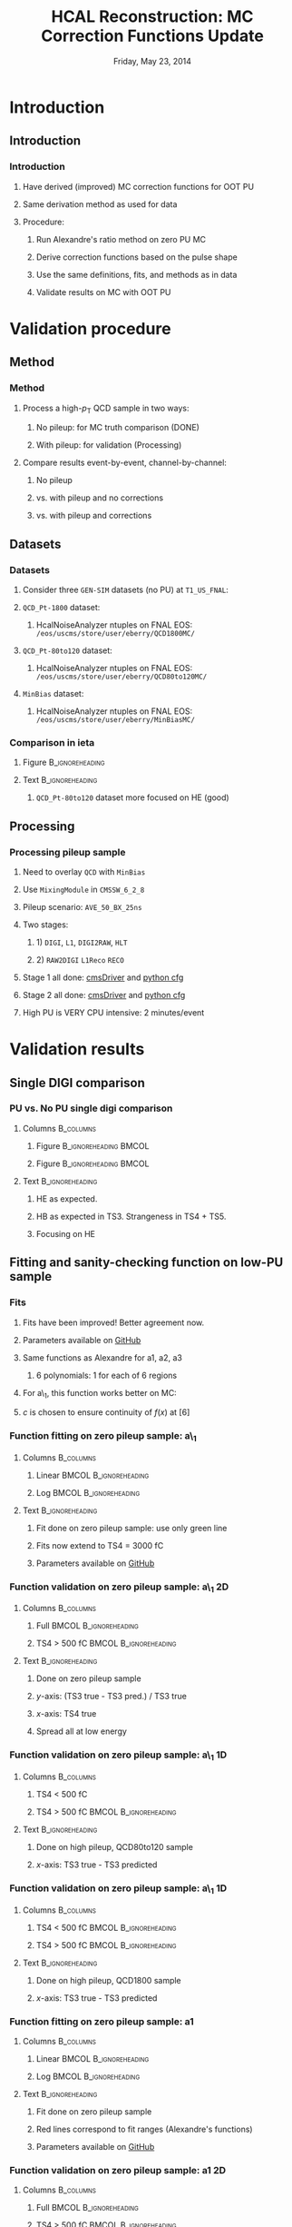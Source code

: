#+TITLE:     HCAL Reconstruction: \newline MC Correction Functions Update
#+EMAIL:     Edmund.A.Berry@cern.ch
#+DATE:      Friday, May 23, 2014
#+LANGUAGE:  en
#+OPTIONS:   H:3 num:t toc:nil \n:nil @:t ::t |:t ^:t -:t f:t *:t <:t
#+OPTIONS:   TeX:t LaTeX:t skip:nil d:nil todo:t pri:nil tags:not-in-toc
#+INFOJS_OPT: view:nil toc:nil ltoc:t mouse:underline buttons:0 path:http://orgmode.org/org-info.js
#+EXPORT_SELECT_TAGS: export
#+EXPORT_EXCLUDE_TAGS: noexport
#+LINK_UP:   
#+LINK_HOME: 
#+XSLT:
#+startup: beamer
#+LaTeX_CLASS: beamer
#+LaTeX_CLASS_OPTIONS: [bigger]
#+BEAMER_FRAME_LEVEL: 3
#+latex_header: \mode<beamer>{\usetheme[compress]{Berlin}}
#+latex_header: \usepackage{multirow}
#+latex_header: \input{tex/header.tex}
#+latex_header: \input{tex/macros.tex}
#+latex_header: \input{tex/toolbox.tex}
#+latex_header: \mode<beamer>{\usecolortheme{bear}}
#+latex_header: \mode<beamer>{\titlegraphic{\includegraphics[width=0.2\textwidth]{brown-logo}}}
#+latex_header: \institute[Brown University]{\inst{1} Brown University}
#+beamer_header_extra: \author[Edmund Berry]{\alert{Edmund Berry}\inst{1}}

* Introduction
** Introduction
*** Introduction
**** Have derived (\alert{improved}) MC correction functions for OOT PU
**** Same derivation method as used for data
**** Procedure:
***** Run Alexandre's ratio method on zero PU MC
***** Derive correction functions based on the pulse shape
***** Use the same definitions, fits, and methods as in data
***** \alert{Validate results on MC with OOT PU}
* Validation procedure
** Method
*** Method
**** Process a high-$p_{\text{T}}$ QCD sample in two ways:
***** No pileup: for MC truth comparison (DONE)
***** With pileup: for validation (Processing)
**** Compare results event-by-event, channel-by-channel:
***** No pileup
***** vs. with pileup and no corrections
***** vs. with pileup and corrections
** Datasets
*** Datasets
**** Consider three \texttt{GEN-SIM} datasets (no PU) at \texttt{T1\_US\_FNAL}:
#+BEGIN_LaTeX
\resizebox{0.9\textwidth}{!}{
\begin{tabular}{l|l}
\hline\hline
Dataset & Production release \\
\hline\hline
\texttt{/MinBias\_TuneZ2star\_13TeV-pythia6/Summer13-START53\_V7C-v1/GEN-SIM} & \texttt{CMSSW\_5\_3\_10\_patch2} \\
\texttt{/QCD\_Pt-1800\_TuneZ2star\_13TeV\_pythia6/Fall13-POSTLS162\_V1-v1/GEN-SIM} & \texttt{CMSSW\_6\_2\_0\_patch1} \\
\texttt{/QCD\_Pt-80to120\_TuneZ2star\_13TeV\_pythia6/Fall13-POSTLS162\_V1-v1/GEN-SIM} & \texttt{CMSSW\_6\_2\_0\_patch1} \\
\hline\hline
\end{tabular}
}
#+END_LaTeX
**** \texttt{QCD\_Pt-1800} dataset:
***** HcalNoiseAnalyzer ntuples on FNAL EOS: \texttt{/eos/uscms/store/user/eberry/QCD1800MC/}
**** \texttt{QCD\_Pt-80to120} dataset:
***** HcalNoiseAnalyzer ntuples on FNAL EOS: \texttt{/eos/uscms/store/user/eberry/QCD80to120MC/}
**** \texttt{MinBias} dataset:
***** HcalNoiseAnalyzer ntuples on FNAL EOS: \texttt{/eos/uscms/store/user/eberry/MinBiasMC/}
*** Comparison in ieta
**** Figure                                              :B_ignoreheading:
:PROPERTIES:
:BEAMER_env: ignoreheading
:END:
#+BEGIN_LaTeX
\centering
#+END_LaTeX
#+ATTR_LATEX: width=0.8\textwidth
[[file:fig/ieta_comparison_scaled.png]]
**** Text                                                :B_ignoreheading:
:PROPERTIES:
:BEAMER_env: ignoreheading
:END:
***** \texttt{QCD\_Pt-80to120} dataset more focused on HE (good)
** Processing
*** Processing pileup sample
**** Need to overlay \texttt{QCD} with \texttt{MinBias}
**** Use \texttt{MixingModule} in \texttt{CMSSW\_6\_2\_8}
**** Pileup scenario: \texttt{AVE\_50\_BX\_25ns}
**** Two stages:
***** 1) \texttt{DIGI}, \texttt{L1}, \texttt{DIGI2RAW}, \texttt{HLT}
***** 2) \texttt{RAW2DIGI} \texttt{L1Reco} \texttt{RECO}
**** Stage 1 all done: [[https://github.com/edmundaberry/HcalReco/blob/master/test/hcalNoise_fromGEN-SIM_toGEN-SIM-RAW_62X_withMixer_cmsDriver.sh][\alert{cmsDriver}]] and [[https://github.com/edmundaberry/HcalReco/blob/master/test/hcalNoise_fromGEN-SIM_toGEN-SIM-RAW_62X_withMixer_cfg.py][\alert{python cfg}]]
**** Stage 2 all done: [[https://github.com/edmundaberry/HcalReco/blob/master/test/hcalNoise_fromGEN-SIM-RAW_62X_cmsDriver.sh][\alert{cmsDriver}]] and [[https://github.com/edmundaberry/HcalReco/blob/master/test/hcalNoise_fromGEN-SIM-RAW_62X_cfg.py][\alert{python cfg}]]
**** High PU is \alert{VERY} CPU intensive: 2 minutes/event
* Validation results
** Single DIGI comparison
*** PU vs. No PU single digi comparison
**** Columns                                                   :B_columns:
:PROPERTIES:
:BEAMER_env: columns
:END:
***** Figure                                      :B_ignoreheading:BMCOL:
:PROPERTIES:
:BEAMER_env: ignoreheading
:BEAMER_col: 0.55
:END:
#+BEGIN_LaTeX
\centering
single DIGI comparison: HB
#+END_LaTeX
#+ATTR_LATEX: width=\textwidth
[[file:fig_old/pulse_QCD1800MC_PU_vs_NoPU.png]]
***** Figure                                      :B_ignoreheading:BMCOL:
:PROPERTIES:
:BEAMER_env: ignoreheading
:BEAMER_col: 0.55
:END:
#+BEGIN_LaTeX
\centering
single DIGI comparison: HE
#+END_LaTeX
#+ATTR_LATEX: width=\textwidth
[[file:fig_old/pulse_QCD1800MC_PU_vs_NoPU_HE.png]]
**** Text                                                :B_ignoreheading:
:PROPERTIES:
:BEAMER_env: ignoreheading
:END:
***** HE as expected.
***** HB as expected in TS3.  Strangeness in TS4 + TS5.
***** \alert{Focusing on HE}
** Fitting and sanity-checking function on low-PU sample
*** Fits
**** Fits have been improved! Better agreement now.
**** Parameters available on [[https://github.com/edmundaberry/HcalReco/blob/master/analysis/src/fitResults.C][\alert{GitHub}]]
**** Same functions as Alexandre for a1, a2, a3
***** 6 polynomials: 1 for each of 6 regions
**** For a\_1, this function works better on MC:
#+BEGIN_LaTeX
\centering
\begin{tabular}{cl}
if $x < [6]$: & $f(x) = [0] \cdot \text{Exp}([1] + [2] \cdot x) + [3] + [4] \cdot x$ \\
if $x > [6]$: & $f(x) = [5] \cdot ( x - [6] ) + c $\\
\end{tabular}
#+END_LaTeX
**** $c$ is chosen to ensure continuity of $f(x)$ at $[6]$
*** Function fitting on zero pileup sample: a\_1
**** Columns                                                   :B_columns:
:PROPERTIES:
:BEAMER_env: columns
:END:
***** Linear                                          :BMCOL:B_ignoreheading:
:PROPERTIES:
:BEAMER_col: 0.55
:BEAMER_env: ignoreheading
:END:
#+BEGIN_LaTeX
\centering
Fit of a\_1 in HB (lin)
#+END_LaTeX
#+ATTR_LATEX: width=\textwidth
[[file:fig/a0_ring0_lin.png]]
***** Log                                             :BMCOL:B_ignoreheading:
:PROPERTIES:
:BEAMER_col: 0.55
:BEAMER_env: ignoreheading
:END:
#+BEGIN_LaTeX
\centering
Fit of a\_1 in HB (log)
#+END_LaTeX
#+ATTR_LATEX: width=\textwidth
[[file:fig/a0_ring0_log.png]]
**** Text                                                :B_ignoreheading:
:PROPERTIES:
:BEAMER_env: ignoreheading
:END:
***** Fit done on zero pileup sample: \alert{use only green line}
***** Fits now extend to TS4 = \alert{3000 fC}
***** Parameters available on [[https://github.com/edmundaberry/HcalReco/blob/master/analysis/src/fitResults.C][\alert{GitHub}]]
*** Function validation on zero pileup sample: a\_1 2D
**** Columns                                                   :B_columns:
:PROPERTIES:
:BEAMER_env: columns
:END:
***** Full                                            :BMCOL:B_ignoreheading:
:PROPERTIES:
:BEAMER_col: 0.55
:BEAMER_env: ignoreheading
:END:
#+BEGIN_LaTeX
\centering
Validation of a\_1 in HB \\ (TS4 > 0 fC)
#+END_LaTeX
#+ATTR_LATEX: width=0.8\textwidth
[[file:fig/crosscheck_a0_0.png]]
***** TS4 > 500 fC                                    :BMCOL:B_ignoreheading:
:PROPERTIES:
:BEAMER_col: 0.55
:BEAMER_env: ignoreheading
:END:
#+BEGIN_LaTeX
\centering
Validation of a\_1 in HB \\ (TS4 > 500 fC)
#+END_LaTeX
#+ATTR_LATEX: width=0.8\textwidth
[[file:fig/crosscheck_over500_a0_0.png]]
**** Text                                                :B_ignoreheading:
:PROPERTIES:
:BEAMER_env: ignoreheading
:END:
***** Done on zero pileup sample
***** $y$-axis: (TS3 true - TS3 pred.) / TS3 true
***** $x$-axis: TS4 true
***** Spread all at low energy
*** Function validation on zero pileup sample: a\_1 1D
**** Columns                                                   :B_columns:
:PROPERTIES:
:BEAMER_env: columns
:END:
***** TS4 < 500 fC
:PROPERTIES:
:BEAMER_col: 0.55
:BEAMER_env: ignoreheading
:END:
#+BEGIN_LaTeX
\centering
Validation of a\_1 in HB \\ (TS4 < 50 fC)
#+END_LaTeX
#+ATTR_LATEX: width=\textwidth
[[file:fig/crosscheck_1D_sample80to120_a0_under50_ring0.png]]
***** TS4 > 500 fC                                    :BMCOL:B_ignoreheading:
:PROPERTIES:
:BEAMER_col: 0.55
:BEAMER_env: ignoreheading
:END:
#+BEGIN_LaTeX
\centering
Validation of a\_1 in HB \\ (TS4 > 50 fC)
#+END_LaTeX
#+ATTR_LATEX: width=\textwidth
[[file:fig/crosscheck_1D_sample80to120_a0_over50_ring0.png]]
**** Text                                                :B_ignoreheading:
:PROPERTIES:
:BEAMER_env: ignoreheading
:END:
***** Done on high pileup, \alert{QCD80to120} sample 
***** $x$-axis: TS3 true - TS3 predicted
*** Function validation on zero pileup sample: a\_1 1D
**** Columns                                                   :B_columns:
:PROPERTIES:
:BEAMER_env: columns
:END:
***** TS4 < 500 fC                                    :BMCOL:B_ignoreheading:
:PROPERTIES:
:BEAMER_col: 0.55
:BEAMER_env: ignoreheading
:END:
#+BEGIN_LaTeX
\centering
Validation of a\_1 in HB \\ (TS4 < 500 fC)
#+END_LaTeX
#+ATTR_LATEX: width=\textwidth
[[file:fig/crosscheck_1D_sample1800_a0_under500_ring0.png]]
***** TS4 > 500 fC                                    :BMCOL:B_ignoreheading:
:PROPERTIES:
:BEAMER_col: 0.55
:BEAMER_env: ignoreheading
:END:
#+BEGIN_LaTeX
\centering
Validation of a\_1 in HB \\ (TS4 > 500 fC)
#+END_LaTeX
#+ATTR_LATEX: width=\textwidth
[[file:fig/crosscheck_1D_sample1800_a0_over500_ring0.png]]
**** Text                                                :B_ignoreheading:
:PROPERTIES:
:BEAMER_env: ignoreheading
:END:
***** Done on high pileup, \alert{QCD1800} sample 
***** $x$-axis: TS3 true - TS3 predicted
*** Function fitting on zero pileup sample: a1
**** Columns                                                   :B_columns:
:PROPERTIES:
:BEAMER_env: columns
:END:
***** Linear                                          :BMCOL:B_ignoreheading:
:PROPERTIES:
:BEAMER_col: 0.55
:BEAMER_env: ignoreheading
:END:
#+BEGIN_LaTeX
\centering
Fit of a1 in HB (lin)
#+END_LaTeX
#+ATTR_LATEX: width=\textwidth
[[file:fig/a1_ring0_lin.png]]
***** Log                                             :BMCOL:B_ignoreheading:
:PROPERTIES:
:BEAMER_col: 0.55
:BEAMER_env: ignoreheading
:END:
#+BEGIN_LaTeX
\centering
Fit of a1 in HB (log)
#+END_LaTeX
#+ATTR_LATEX: width=\textwidth
[[file:fig/a1_ring0_log.png]]
**** Text                                                :B_ignoreheading:
:PROPERTIES:
:BEAMER_env: ignoreheading
:END:
***** Fit done on zero pileup sample
***** Red lines correspond to fit ranges (Alexandre's functions)
***** Parameters available on [[https://github.com/edmundaberry/HcalReco/blob/master/analysis/src/fitResults.C][\alert{GitHub}]]
*** Function validation on zero pileup sample: a1 2D
**** Columns                                                   :B_columns:
:PROPERTIES:
:BEAMER_env: columns
:END:
***** Full                                            :BMCOL:B_ignoreheading:
:PROPERTIES:
:BEAMER_col: 0.55
:BEAMER_env: ignoreheading
:END:
#+BEGIN_LaTeX
\centering
Validation of a1 in HB \\ (TS4 > 0 fC)
#+END_LaTeX
#+ATTR_LATEX: width=0.8\textwidth
[[file:fig/crosscheck_a1_0.png]]
***** TS4 > 500 fC                                    :BMCOL:B_ignoreheading:
:PROPERTIES:
:BEAMER_col: 0.55
:BEAMER_env: ignoreheading
:END:
#+BEGIN_LaTeX
\centering
Validation of a1 in HB \\ (TS4 > 500 fC)
#+END_LaTeX
#+ATTR_LATEX: width=0.8\textwidth
[[file:fig/crosscheck_over500_a1_0.png]]
**** Text                                                :B_ignoreheading:
:PROPERTIES:
:BEAMER_env: ignoreheading
:END:
***** Done on zero pileup sample
***** $y$-axis: (TS5 true - TS5 pred.) / TS5 true
***** $x$-axis: TS4 true
***** Better performance than a\_1
*** Function validation on zero pileup sample: a1 1D
**** Columns                                                   :B_columns:
:PROPERTIES:
:BEAMER_env: columns
:END:
***** TS4 < 500 fC
:PROPERTIES:
:BEAMER_col: 0.55
:BEAMER_env: ignoreheading
:END:
#+BEGIN_LaTeX
\centering
Validation of a1 in HB \\ (TS4 < 50 fC)
#+END_LaTeX
#+ATTR_LATEX: width=\textwidth
[[file:fig/crosscheck_1D_sample80to120_a1_under50_ring0.png]]
***** TS4 > 500 fC                                    :BMCOL:B_ignoreheading:
:PROPERTIES:
:BEAMER_col: 0.55
:BEAMER_env: ignoreheading
:END:
#+BEGIN_LaTeX
\centering
Validation of a1 in HB \\ (TS4 > 50 fC)
#+END_LaTeX
#+ATTR_LATEX: width=\textwidth
[[file:fig/crosscheck_1D_sample80to120_a1_over50_ring0.png]]
**** Text                                                :B_ignoreheading:
:PROPERTIES:
:BEAMER_env: ignoreheading
:END:
***** Done on high pileup, \alert{QCD80to120} sample 
***** $x$-axis: TS5 true - TS5 predicted
*** Function validation on zero pileup sample: a1 1D
**** Columns                                                   :B_columns:
:PROPERTIES:
:BEAMER_env: columns
:END:
***** TS4 < 500 fC                                    :BMCOL:B_ignoreheading:
:PROPERTIES:
:BEAMER_col: 0.55
:BEAMER_env: ignoreheading
:END:
#+BEGIN_LaTeX
\centering
Validation of a1 in HB \\ (TS4 < 500 fC)
#+END_LaTeX
#+ATTR_LATEX: width=\textwidth
[[file:fig/crosscheck_1D_sample1800_a1_under500_ring0.png]]
***** TS4 > 500 fC                                    :BMCOL:B_ignoreheading:
:PROPERTIES:
:BEAMER_col: 0.55
:BEAMER_env: ignoreheading
:END:
#+BEGIN_LaTeX
\centering
Validation of a1 in HB \\ (TS4 > 500 fC)
#+END_LaTeX
#+ATTR_LATEX: width=\textwidth
[[file:fig/crosscheck_1D_sample1800_a1_over500_ring0.png]]
**** Text                                                :B_ignoreheading:
:PROPERTIES:
:BEAMER_env: ignoreheading
:END:
***** Done on high pileup, \alert{QCD1800} sample 
***** $x$-axis: TS5 true - TS5 predicted
*** Function fitting on zero pileup sample: a2
**** Columns                                                   :B_columns:
:PROPERTIES:
:BEAMER_env: columns
:END:
***** Linear                                          :BMCOL:B_ignoreheading:
:PROPERTIES:
:BEAMER_col: 0.55
:BEAMER_env: ignoreheading
:END:
#+BEGIN_LaTeX
\centering
Fit of a2 in HB (lin)
#+END_LaTeX
#+ATTR_LATEX: width=\textwidth
[[file:fig/a2_ring0_lin.png]]
***** Log                                             :BMCOL:B_ignoreheading:
:PROPERTIES:
:BEAMER_col: 0.55
:BEAMER_env: ignoreheading
:END:
#+BEGIN_LaTeX
\centering
Fit of a2 in HB (log)
#+END_LaTeX
#+ATTR_LATEX: width=\textwidth
[[file:fig/a2_ring0_log.png]]
**** Text                                                :B_ignoreheading:
:PROPERTIES:
:BEAMER_env: ignoreheading
:END:
***** Fit done on zero pileup sample
***** Red lines correspond to fit ranges (Alexandre's functions)
***** Parameters available on [[https://github.com/edmundaberry/HcalReco/blob/master/analysis/src/fitResults.C][\alert{GitHub}]]
*** Function validation on zero pileup sample: a2 2D
**** Columns                                                   :B_columns:
:PROPERTIES:
:BEAMER_env: columns
:END:
***** Full                                            :BMCOL:B_ignoreheading:
:PROPERTIES:
:BEAMER_col: 0.55
:BEAMER_env: ignoreheading
:END:
#+BEGIN_LaTeX
\centering
Validation of a2 in HB \\ (TS4 > 0 fC)
#+END_LaTeX
#+ATTR_LATEX: width=0.8\textwidth
[[file:fig/crosscheck_a2_0.png]]
***** TS4 > 500 fC                                    :BMCOL:B_ignoreheading:
:PROPERTIES:
:BEAMER_col: 0.55
:BEAMER_env: ignoreheading
:END:
#+BEGIN_LaTeX
\centering
Validation of a2 in HB \\ (TS4 > 500 fC)
#+END_LaTeX
#+ATTR_LATEX: width=0.8\textwidth
[[file:fig/crosscheck_over500_a2_0.png]]
**** Text                                                :B_ignoreheading:
:PROPERTIES:
:BEAMER_env: ignoreheading
:END:
***** Done on zero pileup sample
***** $y$-axis: (TS6 true - TS6 pred.) / TS6 true
***** $x$-axis: TS4 true
***** Better performance than a\_1
*** Function validation on zero pileup sample: a2 1D
**** Columns                                                   :B_columns:
:PROPERTIES:
:BEAMER_env: columns
:END:
***** TS4 < 500 fC
:PROPERTIES:
:BEAMER_col: 0.55
:BEAMER_env: ignoreheading
:END:
#+BEGIN_LaTeX
\centering
Validation of a2 in HB \\ (TS4 < 50 fC)
#+END_LaTeX
#+ATTR_LATEX: width=\textwidth
[[file:fig/crosscheck_1D_sample80to120_a2_under50_ring0.png]]
***** TS4 > 500 fC                                    :BMCOL:B_ignoreheading:
:PROPERTIES:
:BEAMER_col: 0.55
:BEAMER_env: ignoreheading
:END:
#+BEGIN_LaTeX
\centering
Validation of a2 in HB \\ (TS4 > 50 fC)
#+END_LaTeX
#+ATTR_LATEX: width=\textwidth
[[file:fig/crosscheck_1D_sample80to120_a2_over50_ring0.png]]
**** Text                                                :B_ignoreheading:
:PROPERTIES:
:BEAMER_env: ignoreheading
:END:
***** Done on high pileup, \alert{QCD80to120} sample 
***** $x$-axis: TS6 true - TS6 predicted
*** Function validation on zero pileup sample: a2 1D
**** Columns                                                   :B_columns:
:PROPERTIES:
:BEAMER_env: columns
:END:
***** TS4 < 500 fC                                    :BMCOL:B_ignoreheading:
:PROPERTIES:
:BEAMER_col: 0.55
:BEAMER_env: ignoreheading
:END:
#+BEGIN_LaTeX
\centering
Validation of a2 in HB \\ (TS4 < 500 fC)
#+END_LaTeX
#+ATTR_LATEX: width=\textwidth
[[file:fig/crosscheck_1D_sample1800_a2_under500_ring0.png]]
***** TS4 > 500 fC                                    :BMCOL:B_ignoreheading:
:PROPERTIES:
:BEAMER_col: 0.55
:BEAMER_env: ignoreheading
:END:
#+BEGIN_LaTeX
\centering
Validation of a2 in HB \\ (TS4 > 500 fC)
#+END_LaTeX
#+ATTR_LATEX: width=\textwidth
[[file:fig/crosscheck_1D_sample1800_a2_over500_ring0.png]]
**** Text                                                :B_ignoreheading:
:PROPERTIES:
:BEAMER_env: ignoreheading
:END:
***** Done on high pileup, \alert{QCD1800} sample 
***** $x$-axis: TS6 true - TS6 predicted
*** Function fitting on zero pileup sample: a3 2D
**** Columns                                                   :B_columns:
:PROPERTIES:
:BEAMER_env: columns
:END:
***** Linear                                          :BMCOL:B_ignoreheading:
:PROPERTIES:
:BEAMER_col: 0.55
:BEAMER_env: ignoreheading
:END:
#+BEGIN_LaTeX
\centering
Fit of a3 in HB (lin)
#+END_LaTeX
#+ATTR_LATEX: width=\textwidth
[[file:fig/a3_ring0_lin.png]]
***** Log                                             :BMCOL:B_ignoreheading:
:PROPERTIES:
:BEAMER_col: 0.55
:BEAMER_env: ignoreheading
:END:
#+BEGIN_LaTeX
\centering
Fit of a3 in HB (log)
#+END_LaTeX
#+ATTR_LATEX: width=\textwidth
[[file:fig/a3_ring0_log.png]]
**** Text                                                :B_ignoreheading:
:PROPERTIES:
:BEAMER_env: ignoreheading
:END:
***** Fit done on zero pileup sample
***** Red lines correspond to fit ranges (Alexandre's functions)
***** Parameters available on [[https://github.com/edmundaberry/HcalReco/blob/master/analysis/src/fitResults.C][\alert{GitHub}]]
*** Function validation on zero pileup sample: a3 1D
**** Columns                                                   :B_columns:
:PROPERTIES:
:BEAMER_env: columns
:END:
***** TS4 < 500 fC
:PROPERTIES:
:BEAMER_col: 0.55
:BEAMER_env: ignoreheading
:END:
#+BEGIN_LaTeX
\centering
Validation of a3 in HB \\ (TS4 < 50 fC)
#+END_LaTeX
#+ATTR_LATEX: width=\textwidth
[[file:fig/crosscheck_1D_sample80to120_a3_under50_ring0.png]]
***** TS4 > 500 fC                                    :BMCOL:B_ignoreheading:
:PROPERTIES:
:BEAMER_col: 0.55
:BEAMER_env: ignoreheading
:END:
#+BEGIN_LaTeX
\centering
Validation of a3 in HB \\ (TS4 > 50 fC)
#+END_LaTeX
#+ATTR_LATEX: width=\textwidth
[[file:fig/crosscheck_1D_sample80to120_a3_over50_ring0.png]]
**** Text                                                :B_ignoreheading:
:PROPERTIES:
:BEAMER_env: ignoreheading
:END:
***** Done on high pileup, \alert{QCD80to120} sample 
***** $x$-axis: TS7 true - TS7 predicted
*** Function validation on zero pileup sample: a3 1D
**** Columns                                                   :B_columns:
:PROPERTIES:
:BEAMER_env: columns
:END:
***** TS4 < 500 fC                                    :BMCOL:B_ignoreheading:
:PROPERTIES:
:BEAMER_col: 0.55
:BEAMER_env: ignoreheading
:END:
#+BEGIN_LaTeX
\centering
Validation of a3 in HB \\ (TS4 < 500 fC)
#+END_LaTeX
#+ATTR_LATEX: width=\textwidth
[[file:fig/crosscheck_1D_sample1800_a3_under500_ring0.png]]
***** TS4 > 500 fC                                    :BMCOL:B_ignoreheading:
:PROPERTIES:
:BEAMER_col: 0.55
:BEAMER_env: ignoreheading
:END:
#+BEGIN_LaTeX
\centering
Validation of a3 in HB \\ (TS4 > 500 fC)
#+END_LaTeX
#+ATTR_LATEX: width=\textwidth
[[file:fig/crosscheck_1D_sample1800_a3_over500_ring0.png]]
**** Text                                                :B_ignoreheading:
:PROPERTIES:
:BEAMER_env: ignoreheading
:END:
***** Done on high pileup, \alert{QCD1800} sample 
***** $x$-axis: TS7 true - TS7 predicted

** Validating on high-PU sample
*** Results in HB: 2D
**** Columns                                                   :B_columns:
:PROPERTIES:
:BEAMER_env: columns
:END:
***** Figure                                      :B_ignoreheading:BMCOL:
:PROPERTIES:
:BEAMER_env: ignoreheading
:BEAMER_col: 0.55
:END:
#+BEGIN_LaTeX
\centering
No correction applied
#+END_LaTeX
#+ATTR_LATEX: width=0.8\textwidth
[[file:fig/delta_uncorrected_QCD80to120_ring_0.png]]
***** Figure                                      :B_ignoreheading:BMCOL:
:PROPERTIES:
:BEAMER_env: ignoreheading
:BEAMER_col: 0.55
:END:
#+BEGIN_LaTeX
\centering
With correction applied
#+END_LaTeX
#+ATTR_LATEX: width=0.8\textwidth
[[file:fig/delta_corrected_QCD80to120_ring_0.png]]
**** Text                                                :B_ignoreheading:
:PROPERTIES:
:BEAMER_env: ignoreheading
:END:
***** Done on high pileup, \alert{QCD80to120} sample 
***** $y$-axis: (TS45 true - TS45 pred.) / TS45 true
***** $x$-axis: TS45 true
*** Results in HB: 2D
**** Columns                                                   :B_columns:
:PROPERTIES:
:BEAMER_env: columns
:END:
***** Figure                                      :B_ignoreheading:BMCOL:
:PROPERTIES:
:BEAMER_env: ignoreheading
:BEAMER_col: 0.55
:END:
#+BEGIN_LaTeX
\centering
No correction applied
#+END_LaTeX
#+ATTR_LATEX: width=0.8\textwidth
[[file:fig/delta_uncorrected_QCD1800_ring_0.png]]
***** Figure                                      :B_ignoreheading:BMCOL:
:PROPERTIES:
:BEAMER_env: ignoreheading
:BEAMER_col: 0.55
:END:
#+BEGIN_LaTeX
\centering
With correction applied
#+END_LaTeX
#+ATTR_LATEX: width=0.8\textwidth
[[file:fig/delta_corrected_QCD1800_ring_0.png]]
**** Text                                                :B_ignoreheading:
:PROPERTIES:
:BEAMER_env: ignoreheading
:END:
***** Done on high pileup, \alert{QCD1800} sample 
***** $y$-axis: (TS45 true - TS45 pred.) / TS45 true
***** $x$-axis: TS45 true
*** Results in HB: 1D
**** Columns                                                   :B_columns:
:PROPERTIES:
:BEAMER_env: columns
:END:
***** Figure                                      :B_ignoreheading:BMCOL:
:PROPERTIES:
:BEAMER_env: ignoreheading
:BEAMER_col: 0.55
:END:
#+BEGIN_LaTeX
\centering
TS4 < 50 fC
#+END_LaTeX
#+ATTR_LATEX: width=\textwidth
[[file:fig/correction_comparison_1D_sample80to120_under50_ring0.png]]
***** Figure                                      :B_ignoreheading:BMCOL:
:PROPERTIES:
:BEAMER_env: ignoreheading
:BEAMER_col: 0.55
:END:
#+BEGIN_LaTeX
\centering
TS4 > 50 fC
#+END_LaTeX
#+ATTR_LATEX: width=\textwidth
[[file:fig/correction_comparison_1D_sample80to120_over50_ring0.png]]
**** Text                                                :B_ignoreheading:
:PROPERTIES:
:BEAMER_env: ignoreheading
:END:
***** Done on high pileup, \alert{QCD80to120} sample 
***** $x$-axis: TS45 true - TS45 pred, $y$-axis: Entries
***** Corrections make little difference in the barrel
*** Results in HB: 1D
**** Columns                                                   :B_columns:
:PROPERTIES:
:BEAMER_env: columns
:END:
***** Figure                                      :B_ignoreheading:BMCOL:
:PROPERTIES:
:BEAMER_env: ignoreheading
:BEAMER_col: 0.55
:END:
#+BEGIN_LaTeX
\centering
TS4 < 500 fC
#+END_LaTeX
#+ATTR_LATEX: width=\textwidth
[[file:fig/correction_comparison_1D_sample1800_under500_ring0.png]]
***** Figure                                      :B_ignoreheading:BMCOL:
:PROPERTIES:
:BEAMER_env: ignoreheading
:BEAMER_col: 0.55
:END:
#+BEGIN_LaTeX
\centering
TS4 > 500 fC
#+END_LaTeX
#+ATTR_LATEX: width=\textwidth
[[file:fig/correction_comparison_1D_sample1800_over500_ring0.png]]
**** Text                                                :B_ignoreheading:
:PROPERTIES:
:BEAMER_env: ignoreheading
:END:
***** Done on high pileup, \alert{QCD1800} sample 
***** $x$-axis: TS45 true - TS45 pred, $y$-axis: Entries
***** Corrections make little difference in the barrel
*** Results in HE 17-20: 2D
**** Columns                                                   :B_columns:
:PROPERTIES:
:BEAMER_env: columns
:END:
***** Figure                                      :B_ignoreheading:BMCOL:
:PROPERTIES:
:BEAMER_env: ignoreheading
:BEAMER_col: 0.55
:END:
#+BEGIN_LaTeX
\centering
No correction applied
#+END_LaTeX
#+ATTR_LATEX: width=0.8\textwidth
[[file:fig/delta_uncorrected_QCD80to120_ring_1.png]]
***** Figure                                      :B_ignoreheading:BMCOL:
:PROPERTIES:
:BEAMER_env: ignoreheading
:BEAMER_col: 0.55
:END:
#+BEGIN_LaTeX
\centering
With correction applied
#+END_LaTeX
#+ATTR_LATEX: width=0.8\textwidth
[[file:fig/delta_corrected_QCD80to120_ring_1.png]]
**** Text                                                :B_ignoreheading:
:PROPERTIES:
:BEAMER_env: ignoreheading
:END:
***** Done on high pileup, \alert{QCD80to120} sample 
***** $y$-axis: (TS45 true - TS45 pred.) / TS45 true
***** $x$-axis: TS45 true

*** Results in HE 17-20: 2D
**** Columns                                                   :B_columns:
:PROPERTIES:
:BEAMER_env: columns
:END:
***** Figure                                      :B_ignoreheading:BMCOL:
:PROPERTIES:
:BEAMER_env: ignoreheading
:BEAMER_col: 0.55
:END:
#+BEGIN_LaTeX
\centering
No correction applied
#+END_LaTeX
#+ATTR_LATEX: width=0.8\textwidth
[[file:fig/delta_uncorrected_QCD1800_ring_1.png]]
***** Figure                                      :B_ignoreheading:BMCOL:
:PROPERTIES:
:BEAMER_env: ignoreheading
:BEAMER_col: 0.55
:END:
#+BEGIN_LaTeX
\centering
With correction applied
#+END_LaTeX
#+ATTR_LATEX: width=0.8\textwidth
[[file:fig/delta_corrected_QCD1800_ring_1.png]]
**** Text                                                :B_ignoreheading:
:PROPERTIES:
:BEAMER_env: ignoreheading
:END:
***** Done on high pileup, \alert{QCD1800} sample 
***** $y$-axis: (TS45 true - TS45 pred.) / TS45 true
***** $x$-axis: TS45 true

*** Results in HE 17-20: 1D
**** Columns                                                   :B_columns:
:PROPERTIES:
:BEAMER_env: columns
:END:
***** Figure                                      :B_ignoreheading:BMCOL:
:PROPERTIES:
:BEAMER_env: ignoreheading
:BEAMER_col: 0.55
:END:
#+BEGIN_LaTeX
\centering
TS4 < 50 fC
#+END_LaTeX
#+ATTR_LATEX: width=\textwidth
[[file:fig/correction_comparison_1D_sample80to120_under50_ring1.png]]
***** Figure                                      :B_ignoreheading:BMCOL:
:PROPERTIES:
:BEAMER_env: ignoreheading
:BEAMER_col: 0.55
:END:
#+BEGIN_LaTeX
\centering
TS4 > 50 fC
#+END_LaTeX
#+ATTR_LATEX: width=\textwidth
[[file:fig/correction_comparison_1D_sample80to120_over50_ring1.png]]
**** Text                                                :B_ignoreheading:
:PROPERTIES:
:BEAMER_env: ignoreheading
:END:
***** Done on high pileup, \alert{QCD80to120} sample 
***** $x$-axis: TS45 true - TS45 pred, $y$-axis: Entries
***** Start to see effect of corrections in the low-eta endcap
*** Results in HE 17-20: 1D
**** Columns                                                   :B_columns:
:PROPERTIES:
:BEAMER_env: columns
:END:
***** Figure                                      :B_ignoreheading:BMCOL:
:PROPERTIES:
:BEAMER_env: ignoreheading
:BEAMER_col: 0.55
:END:
#+BEGIN_LaTeX
\centering
TS4 < 500 fC
#+END_LaTeX
#+ATTR_LATEX: width=\textwidth
[[file:fig/correction_comparison_1D_sample1800_under500_ring1.png]]
***** Figure                                      :B_ignoreheading:BMCOL:
:PROPERTIES:
:BEAMER_env: ignoreheading
:BEAMER_col: 0.55
:END:
#+BEGIN_LaTeX
\centering
TS4 > 500 fC
#+END_LaTeX
#+ATTR_LATEX: width=\textwidth
[[file:fig/correction_comparison_1D_sample1800_over500_ring1.png]]
**** Text                                                :B_ignoreheading:
:PROPERTIES:
:BEAMER_env: ignoreheading
:END:
***** Done on high pileup, \alert{QCD1800} sample 
***** $x$-axis: TS45 true - TS45 pred, $y$-axis: Entries
***** Start to see effect of corrections in the low-eta endcap
*** Results in HE 21-23: 2D
**** Columns                                                   :B_columns:
:PROPERTIES:
:BEAMER_env: columns
:END:
***** Figure                                      :B_ignoreheading:BMCOL:
:PROPERTIES:
:BEAMER_env: ignoreheading
:BEAMER_col: 0.55
:END:
#+BEGIN_LaTeX
\centering
No correction applied
#+END_LaTeX
#+ATTR_LATEX: width=0.8\textwidth
[[file:fig/delta_uncorrected_QCD80to120_ring_2.png]]
***** Figure                                      :B_ignoreheading:BMCOL:
:PROPERTIES:
:BEAMER_env: ignoreheading
:BEAMER_col: 0.55
:END:
#+BEGIN_LaTeX
\centering
With correction applied
#+END_LaTeX
#+ATTR_LATEX: width=0.8\textwidth
[[file:fig/delta_corrected_QCD80to120_ring_2.png]]
**** Text                                                :B_ignoreheading:
:PROPERTIES:
:BEAMER_env: ignoreheading
:END:
***** Done on high pileup, \alert{QCD80to120} sample 
***** $y$-axis: (TS45 true - TS45 pred.) / TS45 true
***** $x$-axis: TS45 true

*** Results in HE 21-23: 2D
**** Columns                                                   :B_columns:
:PROPERTIES:
:BEAMER_env: columns
:END:
***** Figure                                      :B_ignoreheading:BMCOL:
:PROPERTIES:
:BEAMER_env: ignoreheading
:BEAMER_col: 0.55
:END:
#+BEGIN_LaTeX
\centering
No correction applied
#+END_LaTeX
#+ATTR_LATEX: width=0.8\textwidth
[[file:fig/delta_uncorrected_QCD1800_ring_2.png]]
***** Figure                                      :B_ignoreheading:BMCOL:
:PROPERTIES:
:BEAMER_env: ignoreheading
:BEAMER_col: 0.55
:END:
#+BEGIN_LaTeX
\centering
With correction applied
#+END_LaTeX
#+ATTR_LATEX: width=0.8\textwidth
[[file:fig/delta_corrected_QCD1800_ring_2.png]]
**** Text                                                :B_ignoreheading:
:PROPERTIES:
:BEAMER_env: ignoreheading
:END:
***** Done on high pileup, \alert{QCD1800} sample 
***** $y$-axis: (TS45 true - TS45 pred.) / TS45 true
***** $x$-axis: TS45 true

*** Results in HE 21-23: 1D
**** Columns                                                   :B_columns:
:PROPERTIES:
:BEAMER_env: columns
:END:
***** Figure                                      :B_ignoreheading:BMCOL:
:PROPERTIES:
:BEAMER_env: ignoreheading
:BEAMER_col: 0.55
:END:
#+BEGIN_LaTeX
\centering
TS4 < 50 fC
#+END_LaTeX
#+ATTR_LATEX: width=\textwidth
[[file:fig/correction_comparison_1D_sample80to120_under50_ring2.png]]
***** Figure                                      :B_ignoreheading:BMCOL:
:PROPERTIES:
:BEAMER_env: ignoreheading
:BEAMER_col: 0.55
:END:
#+BEGIN_LaTeX
\centering
TS4 > 50 fC
#+END_LaTeX
#+ATTR_LATEX: width=\textwidth
[[file:fig/correction_comparison_1D_sample80to120_over50_ring2.png]]
**** Text                                                :B_ignoreheading:
:PROPERTIES:
:BEAMER_env: ignoreheading
:END:
***** Done on high pileup, \alert{QCD80to120} sample 
***** $x$-axis: TS45 true - TS45 pred, $y$-axis: Entries
***** Start to see effect of corrections in the low-eta endcap
*** Results in HE 21-23: 1D
**** Columns                                                   :B_columns:
:PROPERTIES:
:BEAMER_env: columns
:END:
***** Figure                                      :B_ignoreheading:BMCOL:
:PROPERTIES:
:BEAMER_env: ignoreheading
:BEAMER_col: 0.55
:END:
#+BEGIN_LaTeX
\centering
TS4 < 500 fC
#+END_LaTeX
#+ATTR_LATEX: width=\textwidth
[[file:fig/correction_comparison_1D_sample1800_under500_ring2.png]]
***** Figure                                      :B_ignoreheading:BMCOL:
:PROPERTIES:
:BEAMER_env: ignoreheading
:BEAMER_col: 0.55
:END:
#+BEGIN_LaTeX
\centering
TS4 > 500 fC
#+END_LaTeX
#+ATTR_LATEX: width=\textwidth
[[file:fig/correction_comparison_1D_sample1800_over500_ring2.png]]
**** Text                                                :B_ignoreheading:
:PROPERTIES:
:BEAMER_env: ignoreheading
:END:
***** Done on high pileup, \alert{QCD1800} sample 
***** $x$-axis: TS45 true - TS45 pred, $y$-axis: Entries
***** Start to see effect of corrections in the low-eta endcap
*** Results in HE 24-25: 2D
**** Columns                                                   :B_columns:
:PROPERTIES:
:BEAMER_env: columns
:END:
***** Figure                                      :B_ignoreheading:BMCOL:
:PROPERTIES:
:BEAMER_env: ignoreheading
:BEAMER_col: 0.55
:END:
#+BEGIN_LaTeX
\centering
No correction applied
#+END_LaTeX
#+ATTR_LATEX: width=0.8\textwidth
[[file:fig/delta_uncorrected_QCD80to120_ring_3.png]]
***** Figure                                      :B_ignoreheading:BMCOL:
:PROPERTIES:
:BEAMER_env: ignoreheading
:BEAMER_col: 0.55
:END:
#+BEGIN_LaTeX
\centering
With correction applied
#+END_LaTeX
#+ATTR_LATEX: width=0.8\textwidth
[[file:fig/delta_corrected_QCD80to120_ring_3.png]]
**** Text                                                :B_ignoreheading:
:PROPERTIES:
:BEAMER_env: ignoreheading
:END:
***** Done on high pileup, \alert{QCD80to120} sample 
***** $y$-axis: (TS45 true - TS45 pred.) / TS45 true
***** $x$-axis: TS45 true

*** Results in HE 24-25: 2D
**** Columns                                                   :B_columns:
:PROPERTIES:
:BEAMER_env: columns
:END:
***** Figure                                      :B_ignoreheading:BMCOL:
:PROPERTIES:
:BEAMER_env: ignoreheading
:BEAMER_col: 0.55
:END:
#+BEGIN_LaTeX
\centering
No correction applied
#+END_LaTeX
#+ATTR_LATEX: width=0.8\textwidth
[[file:fig/delta_uncorrected_QCD1800_ring_3.png]]
***** Figure                                      :B_ignoreheading:BMCOL:
:PROPERTIES:
:BEAMER_env: ignoreheading
:BEAMER_col: 0.55
:END:
#+BEGIN_LaTeX
\centering
With correction applied
#+END_LaTeX
#+ATTR_LATEX: width=0.8\textwidth
[[file:fig/delta_corrected_QCD1800_ring_3.png]]
**** Text                                                :B_ignoreheading:
:PROPERTIES:
:BEAMER_env: ignoreheading
:END:
***** Done on high pileup, \alert{QCD1800} sample 
***** $y$-axis: (TS45 true - TS45 pred.) / TS45 true
***** $x$-axis: TS45 true

*** Results in HE 24-25: 1D
**** Columns                                                   :B_columns:
:PROPERTIES:
:BEAMER_env: columns
:END:
***** Figure                                      :B_ignoreheading:BMCOL:
:PROPERTIES:
:BEAMER_env: ignoreheading
:BEAMER_col: 0.55
:END:
#+BEGIN_LaTeX
\centering
TS4 < 50 fC
#+END_LaTeX
#+ATTR_LATEX: width=\textwidth
[[file:fig/correction_comparison_1D_sample80to120_under50_ring3.png]]
***** Figure                                      :B_ignoreheading:BMCOL:
:PROPERTIES:
:BEAMER_env: ignoreheading
:BEAMER_col: 0.55
:END:
#+BEGIN_LaTeX
\centering
TS4 > 50 fC
#+END_LaTeX
#+ATTR_LATEX: width=\textwidth
[[file:fig/correction_comparison_1D_sample80to120_over50_ring3.png]]
**** Text                                                :B_ignoreheading:
:PROPERTIES:
:BEAMER_env: ignoreheading
:END:
***** Done on high pileup, \alert{QCD80to120} sample 
***** $x$-axis: TS45 true - TS45 pred, $y$-axis: Entries
*** Results in HE 24-25: 1D
**** Columns                                                   :B_columns:
:PROPERTIES:
:BEAMER_env: columns
:END:
***** Figure                                      :B_ignoreheading:BMCOL:
:PROPERTIES:
:BEAMER_env: ignoreheading
:BEAMER_col: 0.55
:END:
#+BEGIN_LaTeX
\centering
TS4 < 500 fC
#+END_LaTeX
#+ATTR_LATEX: width=\textwidth
[[file:fig/correction_comparison_1D_sample1800_under500_ring3.png]]
***** Figure                                      :B_ignoreheading:BMCOL:
:PROPERTIES:
:BEAMER_env: ignoreheading
:BEAMER_col: 0.55
:END:
#+BEGIN_LaTeX
\centering
TS4 > 500 fC
#+END_LaTeX
#+ATTR_LATEX: width=\textwidth
[[file:fig/correction_comparison_1D_sample1800_over500_ring3.png]]
**** Text                                                :B_ignoreheading:
:PROPERTIES:
:BEAMER_env: ignoreheading
:END:
***** Done on high pileup, \alert{QCD1800} sample 
***** $x$-axis: TS45 true - TS45 pred, $y$-axis: Entries
*** Results in HE 26-27: 2D
**** Columns                                                   :B_columns:
:PROPERTIES:
:BEAMER_env: columns
:END:
***** Figure                                      :B_ignoreheading:BMCOL:
:PROPERTIES:
:BEAMER_env: ignoreheading
:BEAMER_col: 0.55
:END:
#+BEGIN_LaTeX
\centering
No correction applied
#+END_LaTeX
#+ATTR_LATEX: width=0.8\textwidth
[[file:fig/delta_uncorrected_QCD80to120_ring_4.png]]
***** Figure                                      :B_ignoreheading:BMCOL:
:PROPERTIES:
:BEAMER_env: ignoreheading
:BEAMER_col: 0.55
:END:
#+BEGIN_LaTeX
\centering
With correction applied
#+END_LaTeX
#+ATTR_LATEX: width=0.8\textwidth
[[file:fig/delta_corrected_QCD80to120_ring_4.png]]
**** Text                                                :B_ignoreheading:
:PROPERTIES:
:BEAMER_env: ignoreheading
:END:
***** Done on high pileup, \alert{QCD80to120} sample 
***** $y$-axis: (TS45 true - TS45 pred.) / TS45 true
***** $x$-axis: TS45 true

*** Results in HE 26-27: 2D
**** Columns                                                   :B_columns:
:PROPERTIES:
:BEAMER_env: columns
:END:
***** Figure                                      :B_ignoreheading:BMCOL:
:PROPERTIES:
:BEAMER_env: ignoreheading
:BEAMER_col: 0.55
:END:
#+BEGIN_LaTeX
\centering
No correction applied
#+END_LaTeX
#+ATTR_LATEX: width=0.8\textwidth
[[file:fig/delta_uncorrected_QCD1800_ring_4.png]]
***** Figure                                      :B_ignoreheading:BMCOL:
:PROPERTIES:
:BEAMER_env: ignoreheading
:BEAMER_col: 0.55
:END:
#+BEGIN_LaTeX
\centering
With correction applied
#+END_LaTeX
#+ATTR_LATEX: width=0.8\textwidth
[[file:fig/delta_corrected_QCD1800_ring_4.png]]
**** Text                                                :B_ignoreheading:
:PROPERTIES:
:BEAMER_env: ignoreheading
:END:
***** Done on high pileup, \alert{QCD1800} sample 
***** $y$-axis: (TS45 true - TS45 pred.) / TS45 true
***** $x$-axis: TS45 true

*** Results in HE 26-27: 1D
**** Columns                                                   :B_columns:
:PROPERTIES:
:BEAMER_env: columns
:END:
***** Figure                                      :B_ignoreheading:BMCOL:
:PROPERTIES:
:BEAMER_env: ignoreheading
:BEAMER_col: 0.55
:END:
#+BEGIN_LaTeX
\centering
TS4 < 50 fC
#+END_LaTeX
#+ATTR_LATEX: width=\textwidth
[[file:fig/correction_comparison_1D_sample80to120_under50_ring4.png]]
***** Figure                                      :B_ignoreheading:BMCOL:
:PROPERTIES:
:BEAMER_env: ignoreheading
:BEAMER_col: 0.55
:END:
#+BEGIN_LaTeX
\centering
TS4 > 50 fC
#+END_LaTeX
#+ATTR_LATEX: width=\textwidth
[[file:fig/correction_comparison_1D_sample80to120_over50_ring4.png]]
**** Text                                                :B_ignoreheading:
:PROPERTIES:
:BEAMER_env: ignoreheading
:END:
***** Done on high pileup, \alert{QCD80to120} sample 
***** $x$-axis: TS45 true - TS45 pred, $y$-axis: Entries
*** Results in HE 26-27: 1D
**** Columns                                                   :B_columns:
:PROPERTIES:
:BEAMER_env: columns
:END:
***** Figure                                      :B_ignoreheading:BMCOL:
:PROPERTIES:
:BEAMER_env: ignoreheading
:BEAMER_col: 0.55
:END:
#+BEGIN_LaTeX
\centering
TS4 < 500 fC
#+END_LaTeX
#+ATTR_LATEX: width=\textwidth
[[file:fig/correction_comparison_1D_sample1800_under500_ring4.png]]
***** Figure                                      :B_ignoreheading:BMCOL:
:PROPERTIES:
:BEAMER_env: ignoreheading
:BEAMER_col: 0.55
:END:
#+BEGIN_LaTeX
\centering
TS4 > 500 fC
#+END_LaTeX
#+ATTR_LATEX: width=\textwidth
[[file:fig/correction_comparison_1D_sample1800_over500_ring4.png]]
**** Text                                                :B_ignoreheading:
:PROPERTIES:
:BEAMER_env: ignoreheading
:END:
***** Done on high pileup, \alert{QCD1800} sample 
***** $x$-axis: TS45 true - TS45 pred, $y$-axis: Entries
*** Results in HE 28-28: 2D
**** Columns                                                   :B_columns:
:PROPERTIES:
:BEAMER_env: columns
:END:
***** Figure                                      :B_ignoreheading:BMCOL:
:PROPERTIES:
:BEAMER_env: ignoreheading
:BEAMER_col: 0.55
:END:
#+BEGIN_LaTeX
\centering
No correction applied
#+END_LaTeX
#+ATTR_LATEX: width=0.8\textwidth
[[file:fig/delta_uncorrected_QCD80to120_ring_5.png]]
***** Figure                                      :B_ignoreheading:BMCOL:
:PROPERTIES:
:BEAMER_env: ignoreheading
:BEAMER_col: 0.55
:END:
#+BEGIN_LaTeX
\centering
With correction applied
#+END_LaTeX
#+ATTR_LATEX: width=0.8\textwidth
[[file:fig/delta_corrected_QCD80to120_ring_5.png]]
**** Text                                                :B_ignoreheading:
:PROPERTIES:
:BEAMER_env: ignoreheading
:END:
***** Done on high pileup, \alert{QCD80to120} sample 
***** $y$-axis: (TS45 true - TS45 pred.) / TS45 true
***** $x$-axis: TS45 true

*** Results in HE 28-28: 2D
**** Columns                                                   :B_columns:
:PROPERTIES:
:BEAMER_env: columns
:END:
***** Figure                                      :B_ignoreheading:BMCOL:
:PROPERTIES:
:BEAMER_env: ignoreheading
:BEAMER_col: 0.55
:END:
#+BEGIN_LaTeX
\centering
No correction applied
#+END_LaTeX
#+ATTR_LATEX: width=0.8\textwidth
[[file:fig/delta_uncorrected_QCD1800_ring_5.png]]
***** Figure                                      :B_ignoreheading:BMCOL:
:PROPERTIES:
:BEAMER_env: ignoreheading
:BEAMER_col: 0.55
:END:
#+BEGIN_LaTeX
\centering
With correction applied
#+END_LaTeX
#+ATTR_LATEX: width=0.8\textwidth
[[file:fig/delta_corrected_QCD1800_ring_5.png]]
**** Text                                                :B_ignoreheading:
:PROPERTIES:
:BEAMER_env: ignoreheading
:END:
***** Done on high pileup, \alert{QCD1800} sample 
***** $y$-axis: (TS45 true - TS45 pred.) / TS45 true
***** $x$-axis: TS45 true

*** Results in HE 28-28: 1D
**** Columns                                                   :B_columns:
:PROPERTIES:
:BEAMER_env: columns
:END:
***** Figure                                      :B_ignoreheading:BMCOL:
:PROPERTIES:
:BEAMER_env: ignoreheading
:BEAMER_col: 0.55
:END:
#+BEGIN_LaTeX
\centering
TS4 < 50 fC
#+END_LaTeX
#+ATTR_LATEX: width=\textwidth
[[file:fig/correction_comparison_1D_sample80to120_under50_ring5.png]]
***** Figure                                      :B_ignoreheading:BMCOL:
:PROPERTIES:
:BEAMER_env: ignoreheading
:BEAMER_col: 0.55
:END:
#+BEGIN_LaTeX
\centering
TS4 > 50 fC
#+END_LaTeX
#+ATTR_LATEX: width=\textwidth
[[file:fig/correction_comparison_1D_sample80to120_over50_ring5.png]]
**** Text                                                :B_ignoreheading:
:PROPERTIES:
:BEAMER_env: ignoreheading
:END:
***** Done on high pileup, \alert{QCD80to120} sample 
***** $x$-axis: TS45 true - TS45 pred, $y$-axis: Entries
***** Effect of corrections is most dramatic here
*** Results in HE 28-28: 1D
**** Columns                                                   :B_columns:
:PROPERTIES:
:BEAMER_env: columns
:END:
***** Figure                                      :B_ignoreheading:BMCOL:
:PROPERTIES:
:BEAMER_env: ignoreheading
:BEAMER_col: 0.55
:END:
#+BEGIN_LaTeX
\centering
TS4 < 500 fC
#+END_LaTeX
#+ATTR_LATEX: width=\textwidth
[[file:fig/correction_comparison_1D_sample1800_under500_ring5.png]]
***** Figure                                      :B_ignoreheading:BMCOL:
:PROPERTIES:
:BEAMER_env: ignoreheading
:BEAMER_col: 0.55
:END:
#+BEGIN_LaTeX
\centering
TS4 > 500 fC
#+END_LaTeX
#+ATTR_LATEX: width=\textwidth
[[file:fig/correction_comparison_1D_sample1800_over500_ring5.png]]
**** Text                                                :B_ignoreheading:
:PROPERTIES:
:BEAMER_env: ignoreheading
:END:
***** Done on high pileup, \alert{QCD1800} sample 
***** $x$-axis: TS45 true - TS45 pred, $y$-axis: Entries
***** Effect of corrections is most dramatic here
* Conclusion
** Conclusion
*** Conclusion 1
**** Processed zero-PU samples: OK for shape studies
**** Processed high-PU samples: OK for validation
**** Fit functions [[https://github.com/edmundaberry/HcalReco/blob/master/analysis/src/fitResults.C][\alert{ready to go}]] using Alexandre's method:
***** Improved over fit functions from earlier talks
***** Fit functions model the zero-PU pulse shapes well
***** Fit functions now predict the high-PU pulses well
**** Pictures of all fits available [[http://eberry.web.cern.ch/eberry/Hcal25nsFits/Hcal25nsFits.pdf][\alert{here}]]
*** Conclusion 2
**** Pileup corrections help a bit, especially at high eta
**** Three type of pileup to think about:
***** 1. OOT PU in TS3
***** 2. In-time PU
***** 3. OOT PU in TS5
**** This method \alert{only} helps with \alert{type 1}
***** This correction offers improvement, not perfection
**** Could we do better?
***** OOT PU in TS5: hard...
***** In-time PU: FastJet-type corrections
****** (subtract using density)?
